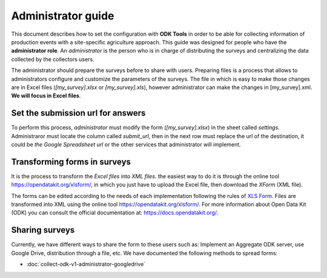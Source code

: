 Administrator guide
===================

This document describes how to set the configuration with **ODK Tools** 
in order to be able for collecting information of production events 
with a site-specific agriculture approach. 
This guide was designed for people who have the **administrator role**. 
An *administrator* is the person who is in charge of distributing the surveys 
and centralizing the data collected by the collectors users.

The administrator should prepare the surveys before to share with users.
Preparing files is a process that allows to administrators configure and customize
the parameters of the surveys. The file in which is easy to make those changes
are in Excel files (*[my_survey].xlsx* or *[my_survey].xls*), however administrator
can make the changes in [my_survey].xml. **We will focus in Excel files**.

.. seealso::
  You can see a list of surveys in :doc:`collect-odk-v1`


Set the submission url for answers
----------------------------------

To perform this process, 
*administrator* must modify the form (*[my_survey].xlsx*) in the sheet
called *settings*. Administraror must locate the column called *submit_url*, then 
in the next row must replace the url of the destination, it could be
*the Google Spreadsheet url* or the other services that administrator will implement.

.. image:: /_static/img/collect-odk-v1-administrator/image1.*
  :alt: Modify excel file
  :class: device-screen-vertical side-by-side

.. seealso::
  If you want to know how get a submission url from Google Drive :doc:`collect-odk-v1-administrator-googledrive`

Transforming forms in surveys 
-----------------------------

It is the process to transform the *Excel files* 
into *XML files*. the easiest way to do it is through the online tool 
https://opendatakit.org/xlsform/, in which you just have to upload the Excel file, then 
download the *XForm* (XML file).

.. image:: /_static/img/collect-odk-v1-administrator/image2.*
  :alt: XLSForm online tool
  :class: device-screen-vertical side-by-side  

The forms can be edited according to the needs of each implementation
following the rules of `XLS Form <http://xlsform.org/en/>`_. 
Files are transformed into XML using the online tool https://opendatakit.org/xlsform/.
For more information about Open Data Kit (ODK) you can consult the official documentation 
at: https://docs.opendatakit.org/.

Sharing surveys
---------------

Currently, we have different ways to share the form to these users such as: 
Implement an Aggregate ODK server, use Google Drive, distribution through a file, etc.
We have documented the following methods to spread forms:

- :doc:`collect-odk-v1-administrator-googledrive`